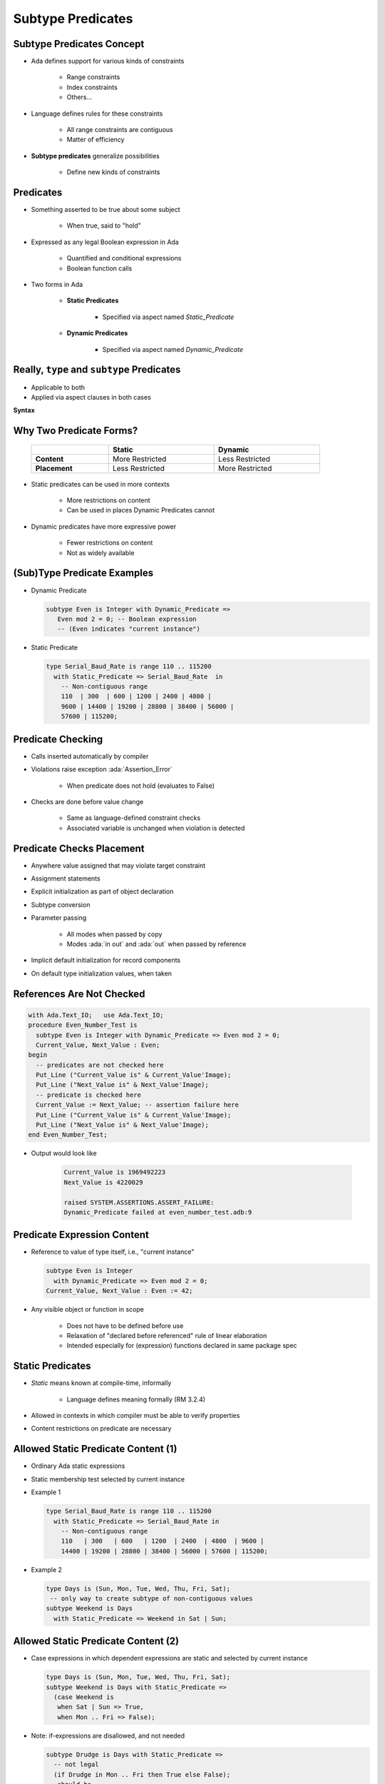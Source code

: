 ====================
Subtype Predicates
====================

----------------------------
Subtype Predicates Concept
----------------------------

* Ada defines support for various kinds of constraints

   - Range constraints
   - Index constraints
   - Others...

* Language defines rules for these constraints

   - All range constraints are contiguous
   - Matter of efficiency

* **Subtype predicates** generalize possibilities

   - Define new kinds of constraints

----------------
**Predicates**
----------------

* Something asserted to be true about some subject

   - When true, said to "hold"

* Expressed as any legal Boolean expression in Ada

   - Quantified and conditional expressions
   - Boolean function calls

* Two forms in Ada

   - **Static Predicates**

      + Specified via aspect named `Static_Predicate`

   - **Dynamic Predicates**

      + Specified via aspect named `Dynamic_Predicate`

---------------------------------------------
Really, ``type`` and ``subtype`` Predicates
---------------------------------------------

* Applicable to both
* Applied via aspect clauses in both cases

**Syntax**

.. container:: source_include 276_type_contracts/syntax.bnf :start-after:really_type_and_subtype_predicates_begin :end-before:really_type_and_subtype_predicates_end :code:bnf

--------------------------
Why Two Predicate Forms?
--------------------------

 .. list-table::
   :header-rows: 1
   :stub-columns: 1
   :width: 90%

   * -

     - Static
     - Dynamic

   * - Content

     - More Restricted
     - Less Restricted

   * - Placement

     - Less Restricted
     - More Restricted

* Static predicates can be used in more contexts

   - More restrictions on content
   - Can be used in places Dynamic Predicates cannot

* Dynamic predicates have more expressive power

   - Fewer restrictions on content
   - Not as widely available

----------------------------
(Sub)Type Predicate Examples
----------------------------

* Dynamic Predicate

  .. code:: Ada

     subtype Even is Integer with Dynamic_Predicate =>
        Even mod 2 = 0; -- Boolean expression
        -- (Even indicates "current instance")

* Static Predicate

  .. code:: Ada

     type Serial_Baud_Rate is range 110 .. 115200
       with Static_Predicate => Serial_Baud_Rate  in
         -- Non-contiguous range
         110  | 300  | 600 | 1200 | 2400 | 4800 |
         9600 | 14400 | 19200 | 28800 | 38400 | 56000 |
         57600 | 115200;

--------------------
Predicate Checking
--------------------

* Calls inserted automatically by compiler
* Violations raise exception :ada:`Assertion_Error`

   - When predicate does not hold (evaluates to False)

* Checks are done before value change

   - Same as language-defined constraint checks

   - Associated variable is unchanged when violation is detected

----------------------------
Predicate Checks Placement
----------------------------

* Anywhere value assigned that may violate target constraint
* Assignment statements
* Explicit initialization as part of object declaration
* Subtype conversion
* Parameter passing

   - All modes when passed by copy
   - Modes :ada:`in out` and :ada:`out` when passed by reference

* Implicit default initialization for record components
* On default type initialization values, when taken

----------------------------
References Are Not Checked
----------------------------

.. code:: Ada

   with Ada.Text_IO;   use Ada.Text_IO;
   procedure Even_Number_Test is
     subtype Even is Integer with Dynamic_Predicate => Even mod 2 = 0;
     Current_Value, Next_Value : Even;
   begin
     -- predicates are not checked here
     Put_Line ("Current_Value is" & Current_Value'Image);
     Put_Line ("Next_Value is" & Next_Value'Image);
     -- predicate is checked here
     Current_Value := Next_Value; -- assertion failure here
     Put_Line ("Current_Value is" & Current_Value'Image);
     Put_Line ("Next_Value is" & Next_Value'Image);
   end Even_Number_Test;

* Output would look like

    .. code:: Ada

       Current_Value is 1969492223
       Next_Value is 4220029

       raised SYSTEM.ASSERTIONS.ASSERT_FAILURE:
       Dynamic_Predicate failed at even_number_test.adb:9

------------------------------
Predicate Expression Content
------------------------------

* Reference to value of type itself, i.e., "current instance"

  .. code:: Ada

     subtype Even is Integer
       with Dynamic_Predicate => Even mod 2 = 0;
     Current_Value, Next_Value : Even := 42;

* Any visible object or function in scope

   - Does not have to be defined before use
   - Relaxation of "declared before referenced" rule of linear elaboration
   - Intended especially for (expression) functions declared in same package spec

-------------------
Static Predicates
-------------------

* *Static* means known at compile-time, informally

   - Language defines meaning formally (RM 3.2.4)

* Allowed in contexts in which compiler must be able to verify properties
* Content restrictions on predicate are necessary

--------------------------------------
Allowed Static Predicate Content (1)
--------------------------------------

* Ordinary Ada static expressions
* Static membership test selected by current instance
* Example 1

  .. code:: Ada

     type Serial_Baud_Rate is range 110 .. 115200
       with Static_Predicate => Serial_Baud_Rate in
         -- Non-contiguous range
         110   | 300   | 600   | 1200  | 2400  | 4800  | 9600 |
         14400 | 19200 | 28800 | 38400 | 56000 | 57600 | 115200;

* Example 2

  .. code:: Ada

     type Days is (Sun, Mon, Tue, Wed, Thu, Fri, Sat);
      -- only way to create subtype of non-contiguous values
     subtype Weekend is Days
       with Static_Predicate => Weekend in Sat | Sun;

--------------------------------------
Allowed Static Predicate Content (2)
--------------------------------------

* Case expressions in which dependent expressions are static and selected by current instance

  .. code:: Ada

     type Days is (Sun, Mon, Tue, Wed, Thu, Fri, Sat);
     subtype Weekend is Days with Static_Predicate =>
       (case Weekend is
        when Sat | Sun => True,
        when Mon .. Fri => False);

* Note: if-expressions are disallowed, and not needed

  .. code:: Ada

     subtype Drudge is Days with Static_Predicate =>
       -- not legal
       (if Drudge in Mon .. Fri then True else False);
     -- should be
     subtype Drudge is Days with Static_Predicate =>
       Drudge in Mon .. Fri;

--------------------------------------
Allowed Static Predicate Content (3)
--------------------------------------

* A call to `=`, `/=`, `<`, `<=`, `>`, or `>=` where one operand is the current instance (and the other is static)
* Calls to operators :ada:`and`, :ada:`or`, :ada:`xor`, :ada:`not`

   - Only for pre-defined type `Boolean`
   - Only with operands of the above

* Short-circuit controls with operands of above
* Any of above in parentheses

--------------------------------------
Dynamic Predicate Expression Content
--------------------------------------

* Any arbitrary Boolean expression

   - Hence all allowed static predicates' content

* Plus additional operators, etc.

  .. code:: Ada

     subtype Even is Integer
       with Dynamic_Predicate => Even mod 2 = 0;
     subtype Vowel is Character with Dynamic_Predicate =>
       (case Vowel is
        when 'A' | 'E' | 'I' | 'O' | 'U' => True,
        when others => False); -- evaluated at run-time

* Plus calls to functions

   - User-defined
   - Language-defined

-----------------------------
Types Controlling For-Loops
-----------------------------

* Types with dynamic predicates cannot be used

   - Too expensive to implement

     .. code:: Ada

        subtype Even is Integer
          with Dynamic_Predicate => Even mod 2 = 0;
        ...
        -- not legal - how many iterations?
        for A_Number in Even loop
          ...
        end loop;

* Types with static predicates can be used

   .. code:: Ada

      type Days is (Sun, Mon, Tues, Wed, Thu, Fri, Sat);
      subtype Weekend is Days
        with Static_Predicate => Weekend in Sat | Sun;
      -- Loop uses "Days", and only enters loop when in Weekend
      -- So "Sun" is first value for A_Day
      for A_Day in Weekend loop
         ...
      end loop;

-----------------------------------------
Why Allow Types with Static Predicates?
-----------------------------------------

* Efficient code can be generated for usage

  .. code:: Ada

     type Days is (Sun, Mon, Tues, We, Thu, Fri, Sat);
     subtype Weekend is Days with Static_Predicate => Weekend in Sat | Sun;
     ...
     for A_Day in Weekend loop
       GNAT.IO.Put_Line (A_Day'Image);
     end loop;

* :ada:`for` loop generates code like

  .. code:: Ada

     declare
       a_day : weekend := sun;
     begin
       loop
         gnat__io__put_line__2 (a_day'Image);
         case a_day is
           when sun =>
             a_day := sat;
           when sat =>
             exit;
           when others =>
             a_day := weekend'succ (a_day);
         end case;
       end loop;
     end;

---------------------------------------
In Some Cases Neither Kind Is Allowed
---------------------------------------

* No predicates can be used in cases where contiguous layout required

   - Efficient access and representation would be impossible

* Hence no array index or slice specification usage

.. code:: Ada

   type Play is array (Weekend) of Integer; -- illegal
   type Vector is array (Days range <>) of Integer;
   Not_Legal : Vector (Weekend); -- not legal

-----------------------------------------
Special Attributes for Predicated Types
-----------------------------------------

* Attributes `'First_Valid` and `'Last_Valid`

   - Can be used for any static subtype
   - Especially useful with static predicates
   - `'First_Valid` returns smallest valid value, taking any range or predicate into account
   - `'Last_Valid` returns largest valid value, taking any range or predicate into account

* Attributes :ada:`'Range`, `'First` and `'Last` are not allowed

   - Reflect non-predicate constraints so not valid
   - :ada:`'Range` is just a shorthand for `'First` .. `'Last`

* `'Succ` and `'Pred` are allowed since work on underlying type

-----------------------------------
Initial Values Can Be Problematic
-----------------------------------

* Users might not initialize when declaring objects

   - Most predefined types do not define automatic initialization
   - No language guarantee of any specific value (random bits)
   - Example

     .. code:: Ada

        subtype Even is Integer
          with Dynamic_Predicate => Even mod 2 = 0;
        Some_Number : Even;  -- unknown (invalid?) initial value

* The predicate is not checked on a declaration when no initial value is given
* So can reference such junk values before assigned

   - This is not illegal (but is a bounded error)

----------------------------------------
Subtype Predicates Aren't Bullet-Proof
----------------------------------------

* For composite types, predicate checks apply to whole object values, not individual components

.. code:: Ada

   procedure Demo is
     type Table is array (1 .. 5) of Integer
       -- array should always be sorted
       with Dynamic_Predicate =>
         (for all Idx in Table'Range =>
           (Idx = Table'First or else Table (Idx-1) <= Table (Idx)));
     Values : Table := (1, 3, 5, 7, 9);
   begin
     ...
     Values (3) := 0; -- does not generate an exception!
     ...
     Values := (1, 3, 0, 7, 9); -- does generate an exception
     ...
   end Demo;

------------------------------------------
Beware Accidental Recursion in Predicate
------------------------------------------

* Involves functions because predicates are expressions
* Caused by checks on function arguments
* Infinitely recursive example

  .. code:: Ada

     type Sorted_Table is array (1 .. N) of Integer with
        Dynamic_Predicate => Sorted (Sorted_Table);
     -- on call, predicate is checked!
     function Sorted (T : Sorted_Table) return Boolean;

* Non-recursive example

  .. code:: Ada

     type Sorted_Table is array (1 .. N) of Integer with
        Dynamic_Predicate =>
        (for all Index in Sorted_Table'Range =>
           (Index = Sorted_Table'First
            or else Sorted_Table (Index - 1) <= Sorted_Table (Index)));

* Type-based example

  .. code:: Ada

     type Table is array (1 .. N) of Integer;
     subtype Sorted_Table is Table with
          Dynamic_Predicate => Sorted (Sorted_Table);
     function Sorted (T : Table) return Boolean;

---------------------------------------
GNAT-Specific Aspect Name *Predicate*
---------------------------------------

* Conflates two language-defined names
* Takes on kind with widest applicability possible

   - Static if possible, based on predicate expression content
   - Dynamic if cannot be static

* Remember: static predicates allowed anywhere that dynamic predicates allowed

   - But not inverse

* Slight disadvantage: you don't find out if your predicate is not actually static

   - Until you use it where only static predicates are allowed

------------------------------------------
Enabling/Disabling Contract Verification
------------------------------------------

* Corresponds to controlling specific run-time checks

   - Syntax

     .. code:: Ada

        pragma Assertion_Policy (policy_name);
        pragma Assertion_Policy (
           assertion_name => policy_name
           {, assertion_name => policy_name});

* Vendors may define additional policies (GNAT does)
* Default, without pragma, is implementation-defined
* Vendors almost certainly offer compiler switch

   - GNAT uses same switch as for pragma Assert: ``-gnata``

.. container:: speakernote

   The simple form of Assertion Policy just applies the specified policy to all forms of assertion.
   Note that the Assert procedures in Ada.Assertions are not controlled by the pragma.  They are procedures like any other.
   A switch is likely offered because otherwise one must edit the source code to change settings, like the situation with pragma Inline.
   Pragma Suppress can also be applied.

------
Quiz
------

.. code:: Ada

   type Days_T is (Sun, Mon, Tue, Wed, Thu, Fri, Sat);
   function Is_Weekday (Day : Days_T) return Boolean is
      (Day /= Sun and then Day /= Sat);

Which of the following is a valid subtype predicate?

A. | :answermono:`subtype Sub_Day is Days_T with`
   |    :answermono:`Static_Predicate => Sub_Day in Sun | Sat;`
B. | ``subtype Sub_Day is Days_T with Static_Predicate =>``
   |    ``(if Sub_Day = Sun or else Sub_Day = Sat then True else False);``
C. | ``subtype Sub_Day is Days_T with``
   |    ``Static_Predicate => not Is_Weekday (Sub_Day);``
D. | ``subtype Sub_Day is Days_T with``
   |    ``Static_Predicate =>``
   |       ``case Sub_Day is when Sat | Sun => True,``
   |                 ``when others => False;``

.. container:: animate

   Explanations

   A. Static predicate is allowed when condition is a static membership test
   B. :ada:`if` statement not allowed in a predicate
   C. Function call not allowed in :ada:`Static_Predicate` (this would be OK for :ada:`Dynamic_Predicate`)
   D. Missing parentheses around :ada:`case` expression

